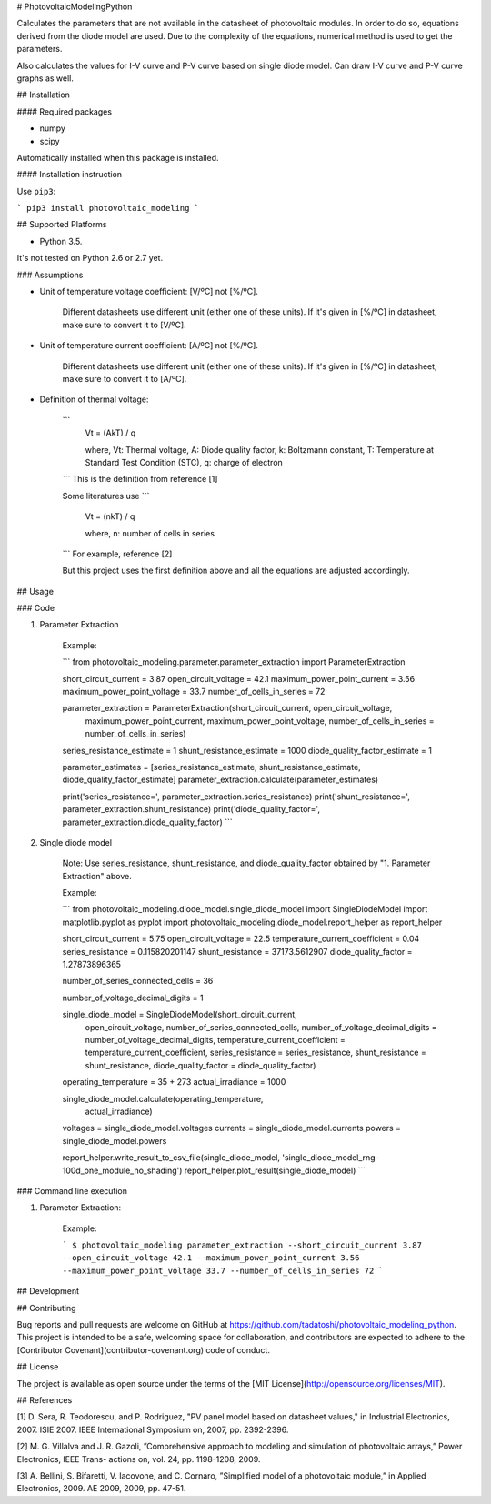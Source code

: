 # PhotovoltaicModelingPython

Calculates the parameters that are not available in the datasheet of photovoltaic modules. In order to do so, equations derived from the diode model are used. Due to the complexity of the equations, numerical method is used to get the parameters. 

Also calculates the values for I-V curve and P-V curve based on single diode model. Can draw I-V curve and P-V curve graphs as well. 

## Installation

#### Required packages

* numpy

* scipy

Automatically installed when this package is installed. 

#### Installation instruction

Use ``pip3``:

```
pip3 install photovoltaic_modeling
```

## Supported Platforms

* Python 3.5. 

It's not tested on Python 2.6 or 2.7 yet. 

### Assumptions

* Unit of temperature voltage coefficient: [V/ºC] not [%/ºC]. 

    Different datasheets use different unit (either one of these units). If it's given in [%/ºC] in datasheet, make sure to convert it to [V/ºC]. 

* Unit of temperature current coefficient: [A/ºC] not [%/ºC]. 

    Different datasheets use different unit (either one of these units). If it's given in [%/ºC] in datasheet, make sure to convert it to [A/ºC].

* Definition of thermal voltage:

    ```
        Vt = (AkT) / q

        where, Vt: Thermal voltage, A: Diode quality factor, k: Boltzmann constant, T: Temperature at Standard Test Condition (STC),  q: charge of electron
    ```
    This is the definition from reference [1]

    Some literatures use 
    ```
        Vt = (nkT) / q

        where, n: number of cells in series
    ```
    For example, reference [2]

    But this project uses the first definition above and all the equations are adjusted accordingly.  

## Usage

### Code

1. Parameter Extraction

    Example:

    ```
    from photovoltaic_modeling.parameter.parameter_extraction import ParameterExtraction

    short_circuit_current = 3.87 
    open_circuit_voltage = 42.1 
    maximum_power_point_current = 3.56 
    maximum_power_point_voltage = 33.7 
    number_of_cells_in_series = 72

    parameter_extraction = ParameterExtraction(short_circuit_current, open_circuit_voltage, 
                                               maximum_power_point_current, maximum_power_point_voltage, 
                                               number_of_cells_in_series = number_of_cells_in_series)

    series_resistance_estimate = 1
    shunt_resistance_estimate = 1000
    diode_quality_factor_estimate = 1

    parameter_estimates = [series_resistance_estimate, shunt_resistance_estimate, diode_quality_factor_estimate]
    parameter_extraction.calculate(parameter_estimates)

    print('series_resistance=', parameter_extraction.series_resistance)
    print('shunt_resistance=', parameter_extraction.shunt_resistance)
    print('diode_quality_factor=', parameter_extraction.diode_quality_factor)
    ```

2. Single diode model

    Note: Use series_resistance, shunt_resistance, and diode_quality_factor obtained by "1. Parameter Extraction" above. 

    Example:

    ```
    from photovoltaic_modeling.diode_model.single_diode_model import SingleDiodeModel
    import matplotlib.pyplot as pyplot
    import photovoltaic_modeling.diode_model.report_helper as report_helper

    short_circuit_current = 5.75
    open_circuit_voltage = 22.5
    temperature_current_coefficient = 0.04
    series_resistance = 0.115820201147
    shunt_resistance = 37173.5612907
    diode_quality_factor = 1.27873896365

    number_of_series_connected_cells = 36

    number_of_voltage_decimal_digits = 1

    single_diode_model = SingleDiodeModel(short_circuit_current, 
                                          open_circuit_voltage, 
                                          number_of_series_connected_cells, 
                                          number_of_voltage_decimal_digits = number_of_voltage_decimal_digits,
                                          temperature_current_coefficient = temperature_current_coefficient, 
                                          series_resistance = series_resistance, 
                                          shunt_resistance = shunt_resistance, 
                                          diode_quality_factor = diode_quality_factor)

    operating_temperature = 35 + 273
    actual_irradiance = 1000

    single_diode_model.calculate(operating_temperature, 
                                 actual_irradiance)

    voltages = single_diode_model.voltages
    currents = single_diode_model.currents
    powers = single_diode_model.powers

    report_helper.write_result_to_csv_file(single_diode_model, 'single_diode_model_rng-100d_one_module_no_shading')
    report_helper.plot_result(single_diode_model)
    ```

### Command line execution

1. Parameter Extraction:

    Example:

    ```
    $ photovoltaic_modeling parameter_extraction --short_circuit_current 3.87 --open_circuit_voltage 42.1 --maximum_power_point_current 3.56 --maximum_power_point_voltage 33.7 --number_of_cells_in_series 72
    ```

## Development



## Contributing

Bug reports and pull requests are welcome on GitHub at https://github.com/tadatoshi/photovoltaic_modeling_python. This project is intended to be a safe, welcoming space for collaboration, and contributors are expected to adhere to the [Contributor Covenant](contributor-covenant.org) code of conduct.

## License

The project is available as open source under the terms of the [MIT License](http://opensource.org/licenses/MIT).

## References

[1] D. Sera, R. Teodorescu, and P. Rodriguez, "PV panel model based on datasheet values," in Industrial Electronics, 2007. ISIE 2007. IEEE International Symposium on, 2007, pp. 2392-2396.

[2] M. G. Villalva and J. R. Gazoli, ”Comprehensive approach to modeling and simulation of photovoltaic arrays,” Power Electronics, IEEE Trans- actions on, vol. 24, pp. 1198-1208, 2009.

[3] A. Bellini, S. Bifaretti, V. Iacovone, and C. Cornaro, ”Simplified model of a photovoltaic module,” in Applied Electronics, 2009. AE 2009, 2009, pp. 47-51.


